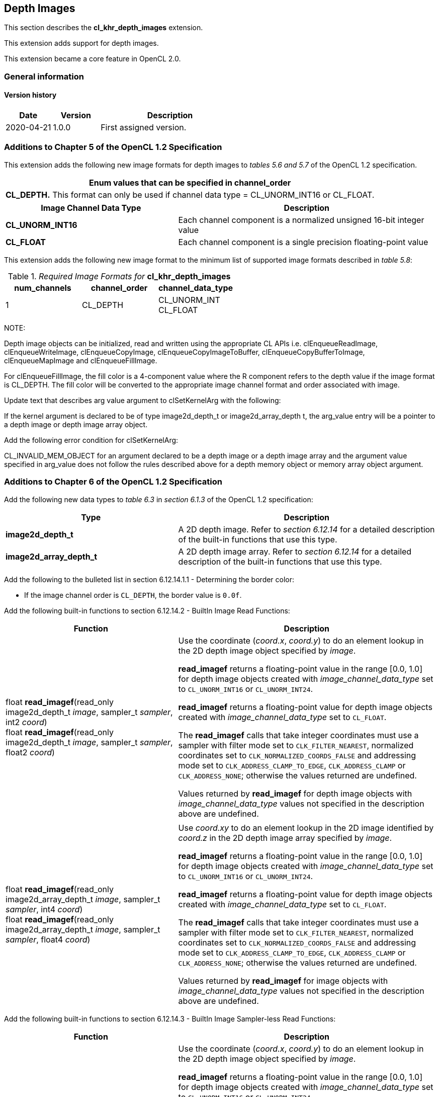 // Copyright 2017-2020 The Khronos Group. This work is licensed under a
// Creative Commons Attribution 4.0 International License; see
// http://creativecommons.org/licenses/by/4.0/

[[cl_khr_depth_images]]
== Depth Images

This section describes the *cl_khr_depth_images* extension.

This extension adds support for depth images.

This extension became a core feature in OpenCL 2.0.

=== General information

==== Version history

[cols="1,1,3",options="header",]
|====
| *Date*     | *Version* | *Description*
| 2020-04-21 | 1.0.0     | First assigned version.
|====

[[cl_khr_depth_images-additions-to-chapter-5]]
=== Additions to Chapter 5 of the OpenCL 1.2 Specification

This extension adds the following new image formats for depth images to _tables 5.6 and 5.7_ of the OpenCL 1.2 specification.

[cols="",options="header",]
|=======================================================================
|*Enum values that can be specified in channel_order*

|*CL_DEPTH.* This format can only be used if channel data type = CL_UNORM_INT16 or CL_FLOAT.

|=======================================================================

[cols="2,3",options="header",]
|=======================================================================
|*Image Channel Data Type*
|*Description*

|*CL_UNORM_INT16*
|Each channel component is a normalized unsigned 16-bit integer value

|*CL_FLOAT*
|Each channel component is a single precision floating-point value
|=======================================================================

This extension adds the following new image format to the minimum list of supported image formats described in _table 5.8_:

[[cl_khr_depth_images-required-image-formats]]
._Required Image Formats for_ *cl_khr_depth_images*
[cols=",,",options="header",]
|====================================================================
|*num_channels*
|*channel_order*
|*channel_data_type*

|1
|CL_DEPTH
|CL_UNORM_INT +
CL_FLOAT

|====================================================================

NOTE:

Depth image objects can be initialized, read and written using the appropriate CL APIs i.e. clEnqueueReadImage, clEnqueueWriteImage, clEnqueueCopyImage, clEnqueueCopyImageToBuffer, clEnqueueCopyBufferToImage, clEnqueueMapImage and clEnqueueFillImage.

For clEnqueueFillImage, the fill color is a 4-component value where the R component refers to the depth value if the image format is CL_DEPTH.  The fill color will be converted to the appropriate image channel format and order associated with image.

Update text that describes arg value argument to clSetKernelArg with the following:

If the kernel argument is declared to be of type image2d_depth_t or image2d_array_depth t, the arg_value entry will be a pointer to a depth image or depth image array object.

Add the following error condition for clSetKernelArg:

CL_INVALID_MEM_OBJECT for an argument declared to be a depth image or a depth image 
array and the argument value specified in arg_value does not follow the rules described above 
for a depth memory object or memory array object argument.

[[cl_khr_depth_images-additions-to-chapter-6]]
=== Additions to Chapter 6 of the OpenCL 1.2 Specification

Add the following new data types to _table 6.3_ in _section 6.1.3_ of the OpenCL 1.2 specification:

[cols="2,3",options="header",]
|====
|*Type*
|*Description*

|*image2d_depth_t*
|A 2D depth image. Refer to _section 6.12.14_ for a detailed
description of the built-in functions that use this type.

|*image2d_array_depth_t*
|A 2D depth image array. Refer to _section 6.12.14_ for a
detailed description of the built-in functions that use this
type.

|====

Add the following to the bulleted list in section 6.12.14.1.1 - Determining the border color:

    * If the image channel order is `CL_DEPTH`, the border value is `0.0f`.

Add the following built-in functions to section 6.12.14.2 - BuiltIn Image Read Functions:

[cols="2,3",options="header",]
|====
|*Function*
|*Description*

| float *read_imagef*(read_only image2d_depth_t _image_,
  sampler_t _sampler_, int2 _coord_) +
  float *read_imagef*(read_only image2d_depth_t _image_,
  sampler_t _sampler_, float2 _coord_)
    | Use the coordinate (_coord.x_, _coord.y_) to do an element lookup in
      the 2D depth image object specified by _image_.

      *read_imagef* returns a floating-point value in the range [0.0, 1.0]
      for depth image objects created with _image_channel_data_type_ set to
      `CL_UNORM_INT16` or `CL_UNORM_INT24`.

      *read_imagef* returns a floating-point value for depth image objects
      created with _image_channel_data_type_ set to `CL_FLOAT`.

      The *read_imagef* calls that take integer coordinates must use a
      sampler with filter mode set to `CLK_FILTER_NEAREST`, normalized
      coordinates set to `CLK_NORMALIZED_COORDS_FALSE` and addressing mode
      set to `CLK_ADDRESS_CLAMP_TO_EDGE`, `CLK_ADDRESS_CLAMP` or
      `CLK_ADDRESS_NONE`; otherwise the values returned are undefined.

      Values returned by *read_imagef* for depth image objects with
      _image_channel_data_type_ values not specified in the description
      above are undefined.
| |
| float *read_imagef*(read_only image2d_array_depth_t _image_,
  sampler_t _sampler_, int4 _coord_) +
  float *read_imagef*(read_only image2d_array_depth_t _image_,
  sampler_t _sampler_, float4 _coord_)
    | Use _coord.xy_ to do an element lookup in the 2D image identified by
      _coord.z_ in the 2D depth image array specified by _image_.

      *read_imagef* returns a floating-point value in the range [0.0, 1.0]
      for depth image objects created with _image_channel_data_type_ set to
      `CL_UNORM_INT16` or `CL_UNORM_INT24`.

      *read_imagef* returns a floating-point value for depth image objects
      created with _image_channel_data_type_ set to `CL_FLOAT`.

      The *read_imagef* calls that take integer coordinates must use a
      sampler with filter mode set to `CLK_FILTER_NEAREST`, normalized
      coordinates set to `CLK_NORMALIZED_COORDS_FALSE` and addressing mode
      set to `CLK_ADDRESS_CLAMP_TO_EDGE`, `CLK_ADDRESS_CLAMP` or
      `CLK_ADDRESS_NONE`; otherwise the values returned are undefined.

      Values returned by *read_imagef* for image objects with
      _image_channel_data_type_ values not specified in the description
      above are undefined.

|====

Add the following built-in functions to section 6.12.14.3 - BuiltIn Image Sampler-less Read Functions:

[cols="2,3",options="header",]
|====
|*Function*
|*Description*

| float *read_imagef*(image2d_depth_t _image_, int2 _coord_)
    | Use the coordinate (_coord.x_, _coord.y_) to do an element lookup in
      the 2D depth image object specified by _image_.

      *read_imagef* returns a floating-point value in the range [0.0, 1.0]
      for depth image objects created with _image_channel_data_type_ set to
      `CL_UNORM_INT16` or `CL_UNORM_INT24`.

      *read_imagef* returns a floating-point value for depth image objects
      created with _image_channel_data_type_ set to `CL_FLOAT`.

      Values returned by *read_imagef* for image objects with
      _image_channel_data_type_ values not specified in the description
      above are undefined.
| |
| float *read_imagef*(image2d_array_depth_t _image_, int4 _coord_)
    | Use _coord.xy_ to do an element lookup in the 2D image identified by
      _coord.z_ in the 2D depth image array specified by _image_.

      *read_imagef* returns a floating-point value in the range [0.0, 1.0]
      for depth image objects created with _image_channel_data_type_ set to
      `CL_UNORM_INT16` or `CL_UNORM_INT24`.

      *read_imagef* returns a floating-point value for depth image objects
      created with _image_channel_data_type_ set to `CL_FLOAT`.

      Values returned by *read_imagef* for image objects with
      _image_channel_data_type_ values not specified in the description
      above are undefined.

|====

Add the following built-in functions to section 6.12.14.4 – BuiltIn Image Write Functions:

[cols="2,3",options="header",]
|====
|*Function*
|*Description*

| void *write_imagef*(image2d_depth_t _image_, int2 _coord_,
  float _depth_)
    | Write _depth_ value to location specified by _coord.xy_ in the 2D
      depth image object specified by _image_.
      Appropriate data format conversion to the specified image format is
      done before writing the depth value.
      _coord.x_ and _coord.y_ are considered to be unnormalized coordinates,
      and must be in the range [0, image width-1], and [0, image height-1],
      respectively.

      *write_imagef* can only be used with image objects created with
      _image_channel_data_type_ set to `CL_UNORM_INT16`, `CL_UNORM_INT24` or
      `CL_FLOAT`.
      Appropriate data format conversion will be done to convert depth value
      from a floating-point value to actual data format associated with the
      image.

      The behavior of *write_imagef*, *write_imagei* and *write_imageui* for
      image objects created with _image_channel_data_type_ values not
      specified in the description above or with (_x_, _y_) coordinate
      values that are not in the range [0, image width-1] and [0, image
      height-1], respectively, is undefined.
| |
| void *write_imagef*(image2d_array_depth_t _image_, int4 _coord_,
  float _depth_)
    | Write _depth_ value to location specified by _coord.xy_ in the 2D
      image identified by _coord.z_ in the 2D depth image array specified by
      _image_.
      Appropriate data format conversion to the specified image format is
      done before writing the depth value.
      _coord.x_, _coord.y_ and _coord.z_ are considered to be unnormalized
      coordinates, and must be in the range [0, image width-1], [0, image
      height-1], and [0, image number of layers-1], respectively.

      *write_imagef* can only be used with image objects created with
      _image_channel_data_type_ set to `CL_UNORM_INT16`, `CL_UNORM_INT24` or
      `CL_FLOAT`.
      Appropriate data format conversion will be done to convert depth valye
      from a floating-point value to actual data format associated with the
      image.

      The behavior of *write_imagef*, *write_imagei* and *write_imageui* for
      image objects created with _image_channel_data_type_ values not
      specified in the description above or with (_x_, _y_, _z_) coordinate
      values that are not in the range [0, image width-1], [0, image
      height-1], [0, image number of layers-1], respectively, is undefined.

|====

Add the following built-in functions to section 6.12.14.5 – BuiltIn Image Query Functions:

[cols="2,3",]
|====
| *Function* | *Description*
| int *get_image_width*(image2d_depth_t _image_) +
  int *get_image_width*(image2d_array_depth_t _image_)
    | Return the image width in pixels.
| int *get_image_height*(image2d_depth_t _image_) +
  int *get_image_height*(image2d_array_depth_t _image_)
    | Return the image height in pixels.
| |
| int *get_image_channel_data_type*(image2d_depth_t _image_) +
  int *get_image_channel_data_type*(image2d_array_depth_t _image_)
    | Return the channel data type. Valid values are:

      `CLK_UNORM_INT16` +
      `CLK_FLOAT`
| int *get_image_channel_order*(image2d_depth_t _image_) +
  int *get_image_channel_order*(image2d_array_depth_t _image_)
    | Return the image channel order. Valid values are:

      `CLK_DEPTH`
| |
| int2 *get_image_dim*(image2d_depth_t _image_) +
  int2 *get_image_dim*(image2d_array_depth_t _image_)
    | Return the 2D image width and height as an int2 type.
      The width is returned in the _x_ component, and the height in the _y_
      component.
| |
| size_t *get_image_array_size*(image2d_array_depth_t _image_)
    | Return the number of images in the 2D image array.
|====

Add the following text below the table in section 6.12.14.6 - Mapping image channels to color values returned by read_image
and color values passed to write_image to image channels:

For `CL_DEPTH` images, a scalar value is returned by *read_imagef* or
supplied to *write_imagef*.
